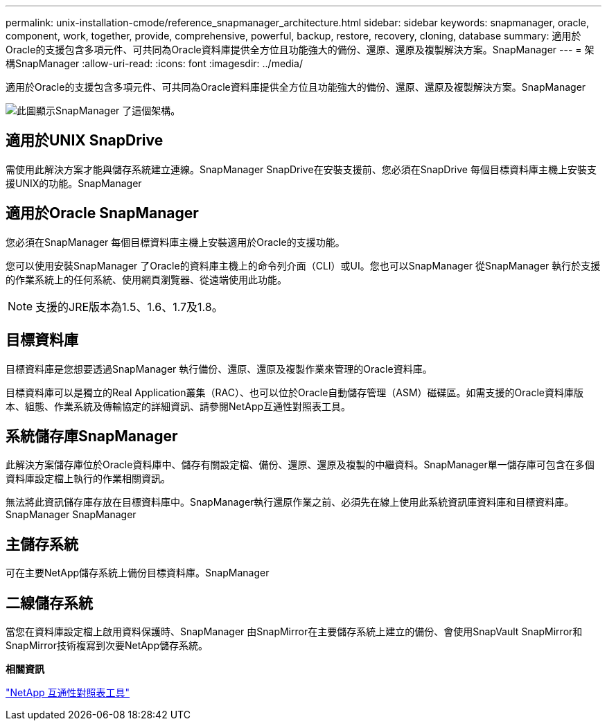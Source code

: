 ---
permalink: unix-installation-cmode/reference_snapmanager_architecture.html 
sidebar: sidebar 
keywords: snapmanager, oracle, component, work, together, provide, comprehensive, powerful, backup, restore, recovery, cloning, database 
summary: 適用於Oracle的支援包含多項元件、可共同為Oracle資料庫提供全方位且功能強大的備份、還原、還原及複製解決方案。SnapManager 
---
= 架構SnapManager
:allow-uri-read: 
:icons: font
:imagesdir: ../media/


[role="lead"]
適用於Oracle的支援包含多項元件、可共同為Oracle資料庫提供全方位且功能強大的備份、還原、還原及複製解決方案。SnapManager

image::../media/smo_architecture.gif[此圖顯示SnapManager 了這個架構。]



== 適用於UNIX SnapDrive

需使用此解決方案才能與儲存系統建立連線。SnapManager SnapDrive在安裝支援前、您必須在SnapDrive 每個目標資料庫主機上安裝支援UNIX的功能。SnapManager



== 適用於Oracle SnapManager

您必須在SnapManager 每個目標資料庫主機上安裝適用於Oracle的支援功能。

您可以使用安裝SnapManager 了Oracle的資料庫主機上的命令列介面（CLI）或UI。您也可以SnapManager 從SnapManager 執行於支援的作業系統上的任何系統、使用網頁瀏覽器、從遠端使用此功能。


NOTE: 支援的JRE版本為1.5、1.6、1.7及1.8。



== 目標資料庫

目標資料庫是您想要透過SnapManager 執行備份、還原、還原及複製作業來管理的Oracle資料庫。

目標資料庫可以是獨立的Real Application叢集（RAC）、也可以位於Oracle自動儲存管理（ASM）磁碟區。如需支援的Oracle資料庫版本、組態、作業系統及傳輸協定的詳細資訊、請參閱NetApp互通性對照表工具。



== 系統儲存庫SnapManager

此解決方案儲存庫位於Oracle資料庫中、儲存有關設定檔、備份、還原、還原及複製的中繼資料。SnapManager單一儲存庫可包含在多個資料庫設定檔上執行的作業相關資訊。

無法將此資訊儲存庫存放在目標資料庫中。SnapManager執行還原作業之前、必須先在線上使用此系統資訊庫資料庫和目標資料庫。SnapManager SnapManager



== 主儲存系統

可在主要NetApp儲存系統上備份目標資料庫。SnapManager



== 二線儲存系統

當您在資料庫設定檔上啟用資料保護時、SnapManager 由SnapMirror在主要儲存系統上建立的備份、會使用SnapVault SnapMirror和SnapMirror技術複寫到次要NetApp儲存系統。

*相關資訊*

http://mysupport.netapp.com/matrix["NetApp 互通性對照表工具"]
